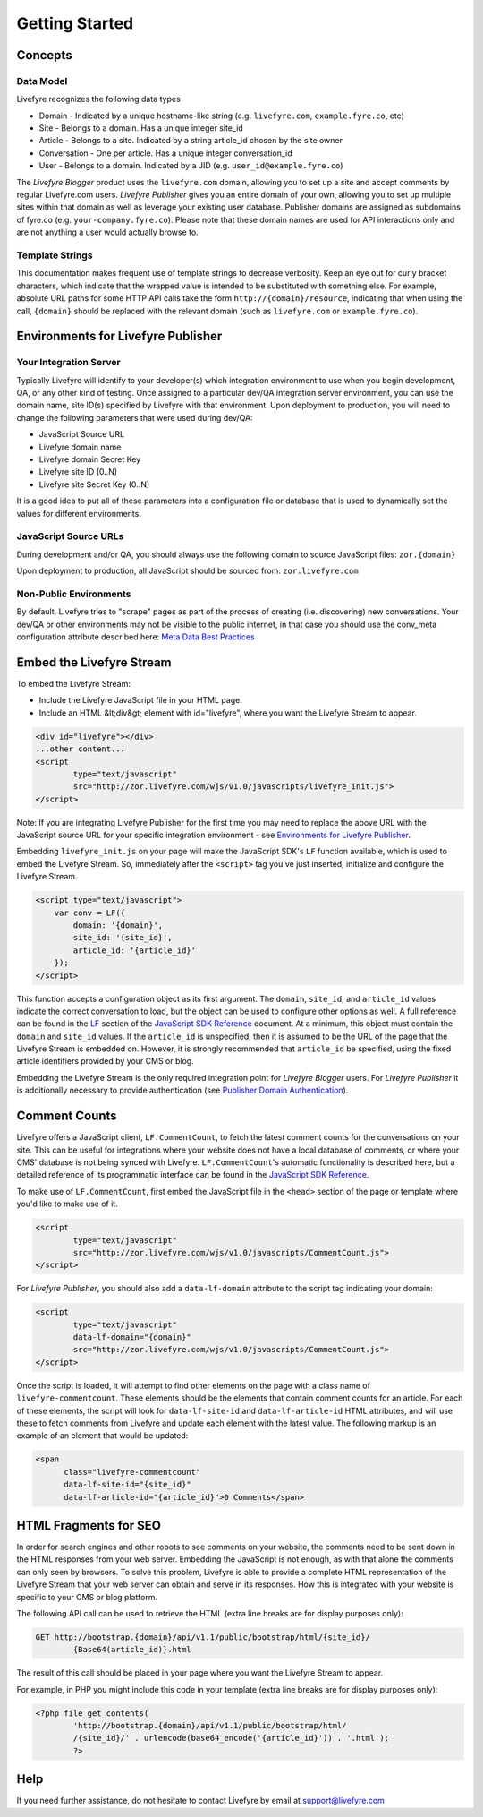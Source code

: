 Getting Started
***************


Concepts
========

Data Model
----------

Livefyre recognizes the following data types

* Domain - Indicated by a unique hostname-like string (e.g. ``livefyre.com``, ``example.fyre.co``, etc)
* Site - Belongs to a domain. Has a unique integer site_id
* Article - Belongs to a site. Indicated by a string article_id chosen by the site owner
* Conversation - One per article. Has a unique integer conversation_id
* User - Belongs to a domain. Indicated by a JID (e.g. ``user_id@example.fyre.co``)

The `Livefyre Blogger` product uses the ``livefyre.com`` domain, allowing you to set up a site and accept comments by regular Livefyre.com users.  `Livefyre Publisher` gives you an entire domain of your own, allowing you to set up multiple sites within that domain as well as leverage your existing user database.  Publisher domains are assigned as subdomains of fyre.co (e.g. ``your-company.fyre.co``).  Please note that these domain names are used for API interactions only and are not anything a user would actually browse to.


Template Strings
----------------

This documentation makes frequent use of template strings to decrease verbosity.  Keep an eye out for curly bracket characters, which indicate that the wrapped value is intended to be substituted with something else. For example, absolute URL paths for some HTTP API calls take the form ``http://{domain}/resource``, indicating that when using the call, ``{domain}`` should be replaced with the relevant domain (such as ``livefyre.com`` or ``example.fyre.co``).


Environments for Livefyre Publisher
===================================

Your Integration Server
-----------------------

Typically Livefyre will identify to your developer(s) which integration environment to use when you begin development, QA, or any other kind of testing.  Once assigned to a particular dev/QA integration server environment, you can use the domain name, site ID(s) specified by Livefyre with that environment.  Upon deployment to production, you will need to change the following parameters that were used during dev/QA: 

* JavaScript Source URL
* Livefyre domain name
* Livefyre domain Secret Key
* Livefyre site ID (0..N)
* Livefyre site Secret Key (0..N)

It is a good idea to put all of these parameters into a configuration file or database that is used to dynamically set the values for different environments.


JavaScript Source URLs
----------------------

During development and/or QA, you should always use the following domain to source JavaScript files: ``zor.{domain}``

Upon deployment to production, all JavaScript should be sourced from: ``zor.livefyre.com``


Non-Public Environments
-----------------------

By default, Livefyre tries to "scrape" pages as part of the process of creating (i.e. discovering) new conversations.  Your dev/QA or other environments may not be visible to the public internet, in that case you should use the conv_meta configuration attribute described here: `Meta Data Best Practices`_


Embed the Livefyre Stream
=========================

To embed the Livefyre Stream: 

* Include the Livefyre JavaScript file in your HTML page.
* Include an HTML &lt;div&gt; element with id="livefyre", where you want the Livefyre Stream to appear.

.. sourcecode:: html

    <div id="livefyre"></div>
    ...other content...
    <script
            type="text/javascript"
            src="http://zor.livefyre.com/wjs/v1.0/javascripts/livefyre_init.js">
    </script>

Note: If you are integrating Livefyre Publisher for the first time you may need to replace the above URL with the JavaScript source URL for your specific integration environment - see `Environments for Livefyre Publisher`_.

Embedding ``livefyre_init.js`` on your page will make the JavaScript SDK's ``LF`` function available, which is used to embed the Livefyre Stream. So, immediately after the ``<script>`` tag you've just inserted, initialize and configure the Livefyre Stream.

.. sourcecode:: html

    <script type="text/javascript">
        var conv = LF({
            domain: '{domain}',
            site_id: '{site_id}',
            article_id: '{article_id}'
        });
    </script>

This function accepts a configuration object as its first argument.  The ``domain``, ``site_id``, and ``article_id`` values indicate the correct conversation to load, but the object can be used to configure other options as well. A full reference can be found in the LF_ section of the `JavaScript SDK Reference`_ document.  At a minimum, this object must contain the ``domain`` and ``site_id`` values.  If the ``article_id`` is unspecified, then it is assumed to be the URL of the page that the Livefyre Stream is embedded on.  However, it is strongly recommended that ``article_id`` be specified, using the fixed article identifiers provided by your CMS or blog.

Embedding the Livefyre Stream is the only required integration point for `Livefyre Blogger` users.  For `Livefyre Publisher` it is additionally necessary to provide authentication (see `Publisher Domain Authentication`_).


Comment Counts
==============

Livefyre offers a JavaScript client, ``LF.CommentCount``, to fetch the latest comment counts for the conversations on your site. This can be useful for integrations where your website does not have a local database of comments, or where your CMS' database is not being synced with Livefyre. ``LF.CommentCount``'s automatic functionality is described here, but a detailed reference of its programmatic interface can be found in the `JavaScript SDK Reference`_.

To make use of ``LF.CommentCount``, first embed the JavaScript file in the ``<head>`` section of the page or template where you'd like to make use of it.

.. sourcecode:: html

    <script
            type="text/javascript"
            src="http://zor.livefyre.com/wjs/v1.0/javascripts/CommentCount.js">
    </script>

For `Livefyre Publisher`, you should also add a ``data-lf-domain`` attribute to the script tag indicating your domain:

.. sourcecode:: html

    <script
            type="text/javascript"
            data-lf-domain="{domain}"
            src="http://zor.livefyre.com/wjs/v1.0/javascripts/CommentCount.js">
    </script>

Once the script is loaded, it will attempt to find other elements on the page with a class name of ``livefyre-commentcount``. These elements should be the elements that contain comment counts for an article.  For each of these elements, the script will look for ``data-lf-site-id`` and ``data-lf-article-id`` HTML attributes, and will use these to fetch comments from Livefyre and update each element with the latest value. The following markup is an example of an element that would be updated:

.. sourcecode:: html

    <span
          class="livefyre-commentcount"
          data-lf-site-id="{site_id}"
          data-lf-article-id="{article_id}">0 Comments</span>


HTML Fragments for SEO
======================

In order for search engines and other robots to see comments on your website, the comments need to be sent down in the HTML responses from your web server.  Embedding the JavaScript is not enough, as with that alone the comments can only seen by browsers.  To solve this problem, Livefyre is able to provide a complete HTML representation of the Livefyre Stream that your web server can obtain and serve in its responses.  How this is integrated with your website is specific to your CMS or blog platform.

The following API call can be used to retrieve the HTML (extra line breaks are for display purposes only):

.. sourcecode:: plain

    GET http://bootstrap.{domain}/api/v1.1/public/bootstrap/html/{site_id}/
            {Base64(article_id)}.html

The result of this call should be placed in your page where you want the Livefyre Stream to appear.

For example, in PHP you might include this code in your template (extra line breaks are for display purposes only):

.. sourcecode:: php

    <?php file_get_contents(
            'http://bootstrap.{domain}/api/v1.1/public/bootstrap/html/
            /{site_id}/' . urlencode(base64_encode('{article_id}')) . '.html');
            ?>


Help
====

If you need further assistance, do not hesitate to contact Livefyre by email at support@livefyre.com


.. _LF: /docs/javascript-sdk-reference/#lf
.. _`JavaScript SDK Reference`: /docs/javascript-sdk-reference/
.. _`Publisher Domain Authentication`: /docs/advanced-features/#publisher-domain-authentication
.. _`Livefyre PHP Client`: https://github.com/Livefyre/Livefyre-APIs
.. _`Meta Data Best Practices`: /docs/javascript-sdk-reference/#meta-data-best-practices